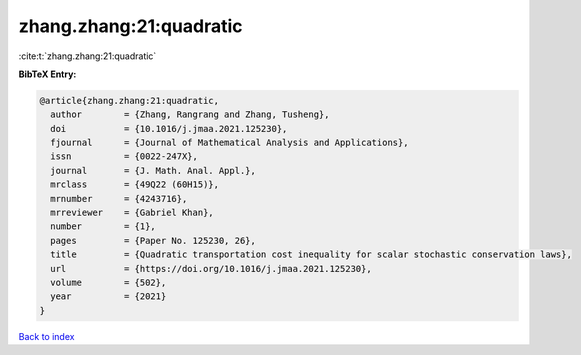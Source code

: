 zhang.zhang:21:quadratic
========================

:cite:t:`zhang.zhang:21:quadratic`

**BibTeX Entry:**

.. code-block:: bibtex

   @article{zhang.zhang:21:quadratic,
     author        = {Zhang, Rangrang and Zhang, Tusheng},
     doi           = {10.1016/j.jmaa.2021.125230},
     fjournal      = {Journal of Mathematical Analysis and Applications},
     issn          = {0022-247X},
     journal       = {J. Math. Anal. Appl.},
     mrclass       = {49Q22 (60H15)},
     mrnumber      = {4243716},
     mrreviewer    = {Gabriel Khan},
     number        = {1},
     pages         = {Paper No. 125230, 26},
     title         = {Quadratic transportation cost inequality for scalar stochastic conservation laws},
     url           = {https://doi.org/10.1016/j.jmaa.2021.125230},
     volume        = {502},
     year          = {2021}
   }

`Back to index <../By-Cite-Keys.html>`_
